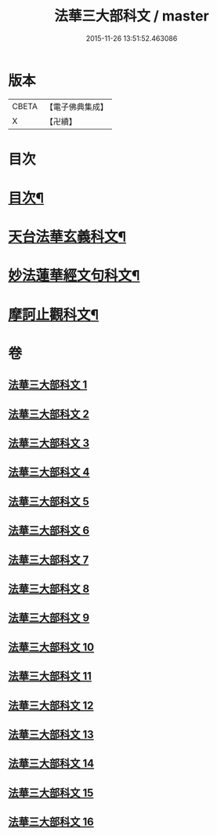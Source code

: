 #+TITLE: 法華三大部科文 / master
#+DATE: 2015-11-26 13:51:52.463086
* 版本
 |     CBETA|【電子佛典集成】|
 |         X|【卍續】    |

* 目次
* [[file:KR6d0061_001.txt::001-0550c1][目次¶]]
* [[file:KR6d0061_001.txt::0551a2][天台法華玄義科文¶]]
* [[file:KR6d0061_006.txt::006-0686a2][妙法蓮華經文句科文¶]]
* [[file:KR6d0061_012.txt::012-0835a2][摩訶止觀科文¶]]
* 卷
** [[file:KR6d0061_001.txt][法華三大部科文 1]]
** [[file:KR6d0061_002.txt][法華三大部科文 2]]
** [[file:KR6d0061_003.txt][法華三大部科文 3]]
** [[file:KR6d0061_004.txt][法華三大部科文 4]]
** [[file:KR6d0061_005.txt][法華三大部科文 5]]
** [[file:KR6d0061_006.txt][法華三大部科文 6]]
** [[file:KR6d0061_007.txt][法華三大部科文 7]]
** [[file:KR6d0061_008.txt][法華三大部科文 8]]
** [[file:KR6d0061_009.txt][法華三大部科文 9]]
** [[file:KR6d0061_010.txt][法華三大部科文 10]]
** [[file:KR6d0061_011.txt][法華三大部科文 11]]
** [[file:KR6d0061_012.txt][法華三大部科文 12]]
** [[file:KR6d0061_013.txt][法華三大部科文 13]]
** [[file:KR6d0061_014.txt][法華三大部科文 14]]
** [[file:KR6d0061_015.txt][法華三大部科文 15]]
** [[file:KR6d0061_016.txt][法華三大部科文 16]]
